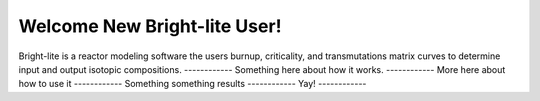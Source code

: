 .. _hello_world:

Welcome New Bright-lite User!
=============================
Bright-lite is a reactor modeling software the users burnup, criticality, and 
transmutations matrix curves to determine input and output isotopic compositions.
------------
Something here about how it works.
------------
More here about how to use it
------------
Something something results
------------
Yay!
------------

